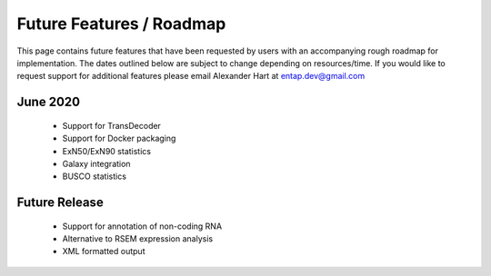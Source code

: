 Future Features / Roadmap
===============================
This page contains future features that have been requested by users with an accompanying rough roadmap for implementation. The dates outlined below are subject to change depending on resources/time. If you would like to request support for additional features please email Alexander Hart at entap.dev@gmail.com

June 2020
-----------------

    * Support for TransDecoder
    * Support for Docker packaging
    * ExN50/ExN90 statistics
    * Galaxy integration
    * BUSCO statistics


Future Release
--------------------
    * Support for annotation of non-coding RNA
    * Alternative to RSEM expression analysis
    * XML formatted output
